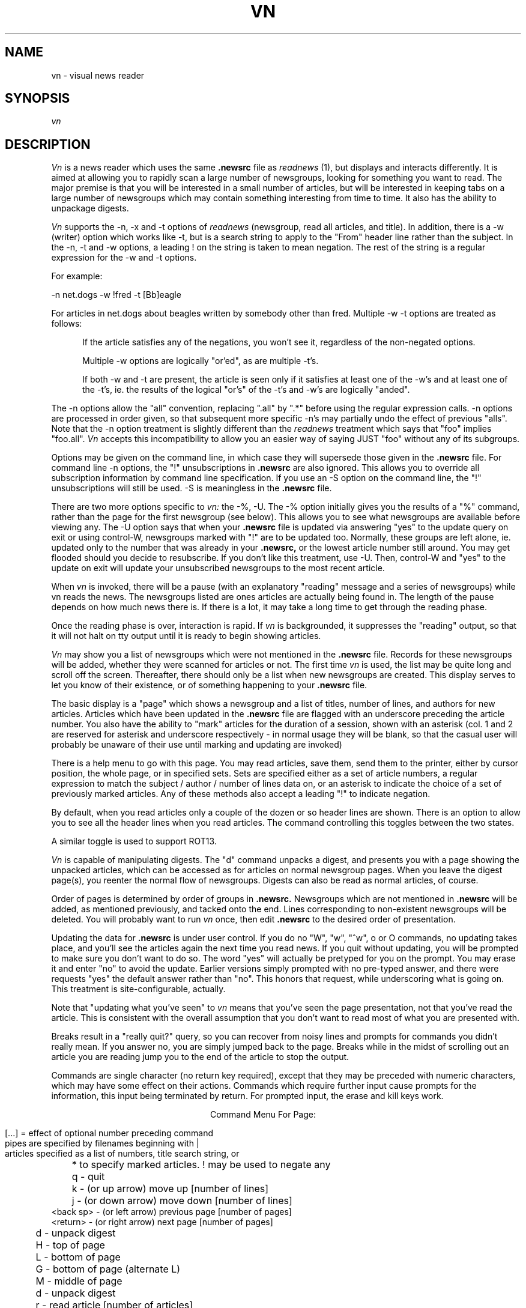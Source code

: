 .TH VN 1 2/1/85
.UC
.SH NAME
vn - visual news reader
.SH SYNOPSIS
.I vn
.SH DESCRIPTION
.I Vn
is a news reader which uses the same 
.B .newsrc
file as
.I readnews
(1), but displays and interacts differently.  It is aimed at allowing
you to rapidly scan a large number of newsgroups, looking for something
you want to read.  The major premise is that you will be interested in a
small number of articles, but will be interested in keeping tabs on a large
number of newsgroups which may contain something interesting from time to time.
It also has the ability to unpackage digests.
.sp
.I Vn
supports the -n, -x and -t options of
.I readnews
(newsgroup, read all articles, and title).  In addition, there
is a -w (writer) option which works like -t, but is a search string to
apply to the "From" header line rather than the subject.  In the -n, -t
and -w options, a leading ! on the string is taken to mean negation.
The rest of the string is a regular expression for the -w and -t options.
.sp
For example:
.sp
-n net.dogs -w !fred -t [Bb]eagle
.sp
For articles in net.dogs about beagles written by somebody other
than fred.  Multiple -w -t options are treated as follows:
.in +5
.sp
If the article satisfies any of the negations, you won't see it,
regardless of the non-negated options.
.sp
Multiple -w options are logically "or'ed", as are multiple -t's.
.sp
If both -w and -t are present, the article is seen only if it satisfies
at least one of the -w's and at least one of the -t's, ie. the results of the
logical "or's" of the -t's and -w's are logically "anded".
.sp
.in -5
The -n options allow the "all" convention, replacing ".all" by
".*" before using the regular expression calls.  -n options are processed
in order given, so that subsequent more specific -n's may partially
undo the effect of previous "alls".  Note that the -n option
treatment is slightly different than the
.I readnews
treatment which says that "foo" implies "foo.all".
.I Vn
accepts this incompatibility to allow you an easier way of saying JUST "foo"
without any of its subgroups.
.sp
Options may be given on the command line, in which case they will
supersede those given in the
.B .newsrc
file.  For command line -n options, the "!" unsubscriptions in
.B .newsrc
are also ignored.  This allows you to override all subscription information
by command line specification.  If you use an -S option on the command line,
the "!" unsubscriptions will still be used.  -S is meaningless in the
.B .newsrc
file.
.sp
There are two more options specific to
.I vn:
the -%, -U.  The -% option initially gives you the results of a "%"
command, rather than the page for the first newsgroup (see below).
This allows you to see what newsgroups are available before viewing any.
The -U option says that when your
.B .newsrc
file is updated via answering "yes" to the update query on
exit or using control-W, newsgroups marked with "!" are to be updated too.
Normally, these groups are left alone, ie. updated only to the number that
was already in your
.B .newsrc,
or the lowest article number still around.
You may get flooded should you decide to resubscribe.
If you don't like this treatment, use -U.  Then, control-W and "yes" to
the update on exit will update your unsubscribed newsgroups to the most
recent article.
.sp
When
.I vn
is invoked,
there will be a pause (with an explanatory "reading" message and
a series of newsgroups) while vn reads the news.  The newsgroups listed
are ones articles are actually being found in.
The length of the pause depends
on how much news there is.  If there is a lot,
it may take a long time to get through the reading phase.
.sp
Once the reading phase is over, interaction is rapid.
If
.I vn
is backgrounded, it suppresses the "reading" output, so
that it will not halt on tty output until it is ready to begin showing
articles.
.sp
.I Vn
may show you a list of newsgroups which were not mentioned in the
.B .newsrc
file.  Records for these newsgroups will be added, whether
they were scanned for articles or not.  The first time
.I vn
is used, the list may be quite long and scroll off the screen.
Thereafter, there should only be a list when new newsgroups are
created.  This display serves to let you know of their existence,
or of something happening to your
.B .newsrc
file.
.sp
The basic display is a "page" which shows a newsgroup and a list of
titles, number of
lines, and authors for new articles.
Articles which have been updated in the
.B .newsrc
file  are flagged with an underscore preceding the article number.
You also have the ability to "mark" articles for the duration of a session,
shown with an asterisk (col. 1 and 2 are reserved for asterisk and
underscore respectively - 
in normal usage they will be blank, so that the casual user will probably
be unaware of their use until marking and updating are invoked)
.sp
There is a help menu to go with this page.
You may read articles, save them, send them to the printer, either by cursor
position, the whole page, or in specified sets.  Sets are specified either
as a set of article numbers, a regular expression to match the subject /
author / number of lines data on, or an asterisk to indicate the choice
of a set of previously marked articles.  Any of these methods also
accept a leading "!" to indicate negation.
.sp
By default, when you read articles only a couple of the dozen or so
header lines are
shown.  There is an option to allow you to see all the
header lines when you read articles.  The command controlling this toggles
between the two states.
.sp
A similar toggle is used to support ROT13.
.sp
.I Vn
is capable of manipulating digests.  The "d" command unpacks a digest,
and presents you with a page showing the unpacked articles, which can
be accessed as for articles on normal newsgroup pages.
When you leave the digest page(s), you reenter the normal flow of newsgroups.
Digests can also be read as normal articles, of course.
.sp
Order of pages is determined by
order of groups in
.B .newsrc.
Newsgroups which are not
mentioned in
.B .newsrc
will be added, as mentioned previously, and tacked onto the end.
Lines corresponding to non-existent newsgroups will be deleted.
You will probably want to run
.I vn
once, then edit
.B .newsrc
to the desired order of presentation.
.sp
Updating the data for
.B .newsrc
is under user control.  If you do
no "W", "w", "^w", o or O commands, no updating takes place, and you'll see the
articles again the next time you read news.
If you quit without updating, you will be prompted to make sure you
don't want to do so.  The word "yes" will actually be pretyped for you
on the prompt.  You may erase it and enter "no" to avoid the update.
Earlier versions simply prompted with no pre-typed answer, and
there were requests "yes" the default answer rather than "no".  This
honors that request, while underscoring what is going on.  This treatment
is site-configurable, actually.
.sp
Note that "updating what you've seen" to
.I vn
means that you've seen the page presentation, not that you've read the
article.  This is consistent with the overall assumption that you don't
want to read most of what you are presented with.
.sp
Breaks result in a "really quit?" query, so you can recover from noisy
lines and prompts for commands you didn't really mean.  If you answer no,
you are simply jumped back to the page.  Breaks while in the midst of scrolling
out an article you are reading jump you to the end of the article to stop
the output.
.sp
Commands are single character (no return key required), except that
they may be preceded with numeric characters, which may have
some effect on their actions.  Commands which require further input
cause prompts for the information, this input being
terminated by return.  For prompted input, the erase and kill keys
work.
.sp
.ce 1
Command Menu For Page:
.sp
.nf
[...] = effect of optional number preceding command
pipes are specified by filenames beginning with |
articles specified as a list of numbers, title search string, or
	* to specify marked articles.  ! may be used to negate any

	 q - quit
	 k - (or up arrow) move up [number of lines]
	 j - (or down arrow) move down [number of lines]
 <back sp> - (or left arrow) previous page [number of pages]
  <return> - (or right arrow) next page [number of pages]
	 d - unpack digest
	 H - top of page
	 L - bottom of page
	 G - bottom of page (alternate L)
	 M - middle of page
	 d - unpack digest
	 r - read article [number of articles]
   <space> - read article (alternate 'r')
	 R - read all articles on page
 control-r - specify articles to read
	 s - save or pipe article [number of articles]
	 S - save or pipe all articles on page
 control-s - specify articles to save
 control-t - specify articles to save (alternate ctl-s)
	 p - print article [number of articles]
	 P - print all article on page
 control-p - specify articles to print
	 w - update .newsrc status to cursor
	 W - update .newsrc status for whole newsgroup
 control-w - update .newsrc status for all pages displayed
	 o - recover original .newsrc status for newsgroup
	 O - recover all original .newsrc status
	 # - display count of groups and pages - shown and total
	 % - list newsgroups with new article, updated counts
	 n - specify newsgroup to display and/or resubscribe to
	 u - unsubscribe from group
	 x - mark/unmark article [number of articles]
	 * - mark/unmark article [number of articles]
	 X - erase marks on articles
	 h - toggle flag for display of headers when reading
	 z - toggle rotation for reading
<formfeed> - redraw screen
	 ! - escape to UNIX to execute a command
	 " - show vn version
	 ? - show this help menu
.fi
.sp
When you read articles, there is another help menu, for advancing through
the articles, replying, posting followups, and saving the
articles.  Breaks may be used to
stop the output of an article if you decide that you didn't really
want to read it.  You can jump from the reading portion back to either
page you came from or the NEXT page.
.sp
For replying and posting followups, you will be thrown into an editor
to create the reply or article.
The article will be included in the file you are editing, marked with
"> "'s for excerpting in your reply or followup.  After you exit the
editor, you are prompted to make sure you still want to post or reply,
so you can abort.
.sp
For followups, your article is appended to "author_copy" for future
reference.
.sp
Header lines for the mailer / news poster are present in the file
you are editing to allow you to modify them.  Remember to leave a blank
line between the header lines and your text.  It may be OK if you
don't, but why tempt fate.
.sp
The editor is determined by your EDITOR or VNEDITOR variable, as for
.I postnews.  (see section on ENVIRONMENT VARIABLES).
If EDITOR is not set, you get
.I vi,
or the default determined at your site.
.sp
.ce 1
Reading menu:
.sp
.nf
         n - next article, if any
         q - quit reading articles, if any more to read
         Q - quit reading, and turn to next page of articles
         r - rewind article to beginning
  <return> - next line
         / - search for a pattern in the article
         m - send mail to author of article
         f - post followup to article
         s - save article in a file
         p - send article to the printer
         ? - see this help menu
	 z - toggle rotation flag
	 h - toggle header suppression flag

 anything else to continue normal reading
.fi
.sp
When articles are saved from anywhere, a few special conventions apply.
.sp
If the name begins with "|", you are specifying
a pipe to feed the article(s) to, rather than a file.  No other interpretation
is done in this case.
.sp
If you specify a name not beginning with "/", the article will be saved
with reference to your original directory, or with reference to the VNSAVE
variable (see below).
.sp
If you embed a "%d" in the name, that
will be replaced with the article number, or the first number in a list
of articles.
.sp
If you prepend "w:" to the
name, you can force an overwrite instead of an append.  The colon prefix
may be used to open the file with any mode you please, actually.  If you
really WANT a colon in the name, specify "a:" ahead of it.  The colon
prefix is stripped off before any other filename interpretation.
.sp
Both the VNSAVE variable and the save name may use a leading "~" to
indicate the user's home or "~name" for another user's home.  It is assumed
that a slash will separate the tilde expression from the rest of VNSAVE, or
the rest of the file name if there are further directories.
.sp
When you are prompted for a savefile name, the last none-pipe one you used
is presented, so you may use your erase/kill keys to edit it.
.sp
Old search strings / pattern match strings are also presented for edit in the
same manner.
.sp
If you don't like the choice of command keys, you
may change them (default choices - basic control in article
reader is ala "more" of course, the "j" and "k" on the page presentation
are "vi" convention, other page commands are somewhat "readnews" compatible).
If you have a file named
.B .vnkey
in your home directory this file will be read in order to obtain keystroke
translation.  The format is simple:
.sp
Each line begins with R or P indicating translation for the reader interaction,
or the page interaction (r and p accepted also).  Following the R or P is
a character, followed by an "=", followed by another character.  The character
on the left hand side of the equals sign is what you wish to input, and the
character on the right hand side of the equals sign is what you wish to
translate it to.  No embedded spaces.
Lines not beginning with the proper characters are simply
ignored, as are characters following the translated character.  Eg:
.sp
.in +5
Pd=j
.br
Pu=k
.in -5
.sp
uses "u" and "d" instead of "j" and "k" on the page layout (presumably,
you are also going to translate something else to "u" and "d" for the
unsubscribe and digest commands).  If you translate keys, it is up to you
to see that all commands can still be reached, and that former command keys
which are no longer used are mapped to something meaningless.  In particular,
you are going to have difficulties if you make it impossible to input "q".  The
help menus will show the "new" keys, and bad mappings should show up as
multiple definitions for the same key, or alternate mappings not showing
up on the help menu.
.sp
Mapping the "=" key via "==" works.  Any keys not mentioned in the file
are translated to themselves.
.sp
Control keys are given as DECIMAL numbers with no backslashes or anything.
The decimal number is the ASCII code for the character, eg:
.sp
.in +5
P24=12
.br
P12=?
.in -5
uses "control-x" for the "control-l (formfeed)" refresh key, and maps the
control-l to a "?".  BTW, mapping all undefined keys to "?" will mean that you
automatically get the help display for any illegal key, should you wish for
such a thing.  The LAST one mapped will determine what key is given in
the "? for help" lines, and the help display itself.
Remembering that control-A through
control-Z are ASCII codes 1 through 26 and delete = 127 may keep you from
having to consult an ASCII table.  Remember also that some controls, such
as control- C, Z, S or Q may be caught by the operating system for signal
generation or terminal control, and are thus unavailable.
.sp
Because of arrow keys and the ability to prefix commands with counts,
numeric characters and the escape key may not be used for page commands.
Attempts to use them will simply do nothing.
.sp
Control keys are not available for the reader, except for newline,
backspace, and tab.  The reason controls are filtered here has to do
with nasty problems involving terminal mode switches on some systems,
specifically a UTS frontend early versions were being used on.
.sp
In either interaction, "return" and "linefeed" are mapped to the "newline"
character at a level below the translation.  If you don't know the
ASCII for the "newline" char, it is recommended that you map both
ASCII 10 and 13 if you wish to map "return" to something.
.SH FILES
.TP 24
/usr/tmp/*
One temporary file created by
.I tmpnam
(3), and immediately unlinked,
remains open in update mode for duration of session.
Disk space freed by system close of file descriptor at exit.
Can be large, as this file contains the "page" displays.
Temporary files also created by
.I tmpnam
(3) for mailing replies, posting followups and creating digest "articles".
.TP 24
(login directory)/.newsrc
news status file.  Updated following session.  See NEWSRC environment variable.
.TP 24
(login directory)/author_copy
A copy of all articles posted using the followup command will be appended
to this file in /bin/mail format.  See CCFILE environment variable.
.TP 24
(login directory)/.vnkey
Keystroke mapping file for changing command characters.
.TP 24
(login directory)/*.vnXXXXXX
One temporary file created by
.I tmpnam
(3) while updating the .newsrc file.  If the update fails, you are informed,
and this file
may be used to recover the last update.  Unlinked following successful update.
.TP 24
(spool directory)/*
spooling directories containing articles.
.TP 24
/usr/lib/news/active
active newsgroup list.
.SH "ENVIRONMENT VARIABLES"
For all variables which do not begin with "VN", vn will accept an override
by setting a variable VN<name> which will be preferred.  For instance
setting VNEDITOR allows you to use a special editor for vn without affecting
use of that variable by your shell, setting VNPS1 takes care of your
normal UNIX prompt having multiple lines, or setting VNNEWSRC allows you to
use vn without disturbing your .newsrc for other readers.
.TP 24
VNSAVE
used as a directory to place saved articles in.  If it does not begin
with "/", it will be taken with respect to the users home directory.  If
it ends with "/%s", a separate directory will be created for each
newsgroup.
.TP 24
PS1
used to present prompt string for command on unix escape.
defaults to "$ "
.TP 24
EDITOR
editor used for mailing replies and posting followups.
defaults to "ed".
.TP 24
POSTER
posting program for followups.  defaults to "inews -h".
.TP 24
MAILER
used when mailing replies.  defaults to "sendmail -t".
.TP 24
PRINTER
program used with the print commands for sending articles to
the printer.  defaults to "lpr".
.TP 24
NEWSRC
if set, can be used to override the choice of ".newsrc" as the
name for the status file.  Name will still be used relative to
the login directory, unless it begins with "/".
.TP 24
CCFILE
if set, overrides the choice of "author_copy" as the name of the
file to CC all articles posted with the followup command.  Name
will still be used relative to the login directory, unless it begins
with "/".
.TP 24
VNKEY
if set, overrides the choice of ".vnkey" as the name of the
file to map keys from.  Name
will still be used relative to the login directory, unless it begins
with "/".
.SH DIAGNOSTICS
user error messages.  self explanatory.
.SH AUTHOR
R. L. McQueer
.SH BUGS
Note that
.I readnews
will rearrange the order of
.B .newsrc.
If you
interleave use of it with
.I vn,
order selection gets hosed.
.sp
If you've really taken advantage of the ability of readnews to skip
articles in the middle of the spooling numbers, be warned that
.I vn
doesn't have it, and will
assume you've read the articles in the middle.
.sp
If the
.B .newsrc
file indicates that you've read articles in a newsgroup with a higher
number than the current spooling number for that newsgroup,
.I vn
will show you up to 60 old articles.  This is intended for recovery in
cases where article spooling has been reset, or to avoid missing articles
because you just changed machines and didn't bother to edit your
.B .newsrc
file.  Rather than miss stuff, you'll see some old stuff again.  During
the reading phase, a warning message is printed that this is happening.
.sp
Sometimes a "break" during reading an article will not only halt the
article but suppress the prompt.  A command character will work anyway.
.sp
If a prompt to be displayed on the dialogue line
contains non-printing sequences, stuff on the
line may not get erased when you are prompted, because
.I vn
thinks the string is long enough to overprint its current contents.
This usually comes up when you have escape sequences in your UNIX
prompt, and do a "!" command.
The "overprint" check is made to save a clear-line sequence (kludged in
by overprinting to the end with blanks if the terminal doesn't
have one - annoying at 1200 baud).
.sp
Output during the reading phase which was suppressed by backgrounding
.I vn
does not get started by foregrounding it again without doing a
control-z and a second foreground (it doesn't figure out its background /
foreground status on each output - only on startup and while handling
the SIGTSTP signal).  Actually, this results in a method for having
.I vn
do its reading phase silently in the foreground without redirecting
output, should such a thing be desired.
.sp
Very many -w or -t options cause SLOW reading phases.  It is recommended
that these be used only when reading a few specific groups.
.sp
Digest extraction will split a single article into several if it contains
embedded ---- lines, the normal separator between articles in digests.
They will all have identical titles.
Digest extraction may not work with human built digests which don't
use the expected syntax for joining articles.  mod.computers.ibm-pc
and mod.computers.mac were used as models for the feature.
.sp
The data given by the % command represents the difference between the
last article number you've updated to in a newsgroup and the high
article number.  This may be significantly greater than the number of
actual articles for a newsgroup you haven't been reading, and for
newsgroups that have had a lot of articles filtered out of them using
the -w and -t options.  The numbers given for menu selection in the
 % command are the order numbers from the .newsrc, and have gaps for
unsubscribed newsgroups.
.sp
The key mapping capability doesn't handle function keys.  Because of the
use of controls as commands, terminals whose arrow keys echo something
other than a sequence beginning with escape can't use arrow keys.  For
these terminals, a warning message is printed during the reading phase.
